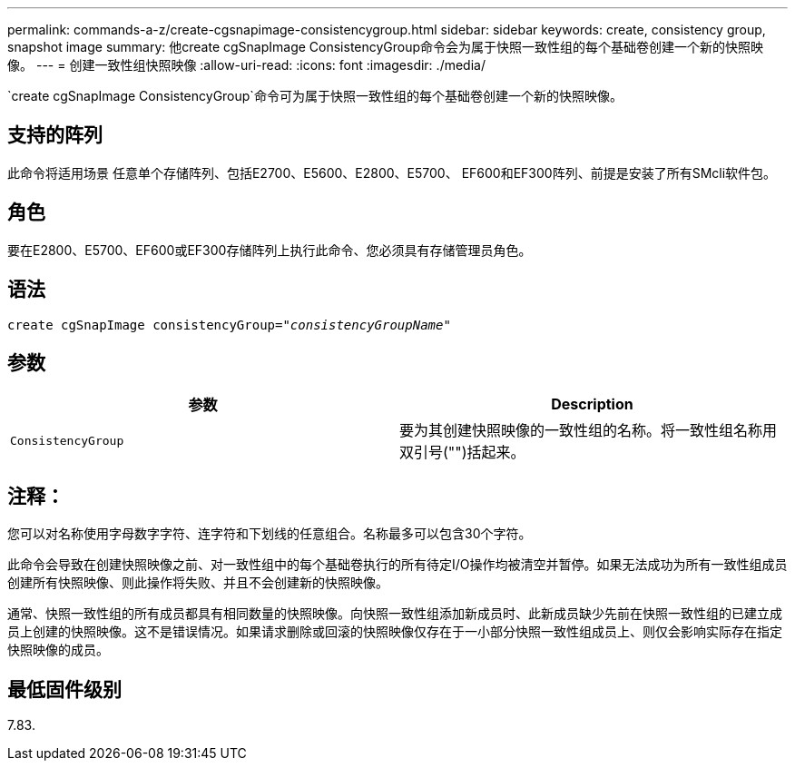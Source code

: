 ---
permalink: commands-a-z/create-cgsnapimage-consistencygroup.html 
sidebar: sidebar 
keywords: create, consistency group, snapshot image 
summary: 他create cgSnapImage ConsistencyGroup命令会为属于快照一致性组的每个基础卷创建一个新的快照映像。 
---
= 创建一致性组快照映像
:allow-uri-read: 
:icons: font
:imagesdir: ./media/


[role="lead"]
`create cgSnapImage ConsistencyGroup`命令可为属于快照一致性组的每个基础卷创建一个新的快照映像。



== 支持的阵列

此命令将适用场景 任意单个存储阵列、包括E2700、E5600、E2800、E5700、 EF600和EF300阵列、前提是安装了所有SMcli软件包。



== 角色

要在E2800、E5700、EF600或EF300存储阵列上执行此命令、您必须具有存储管理员角色。



== 语法

[listing, subs="+macros"]
----
create cgSnapImage consistencyGroup=pass:quotes[_"consistencyGroupName"_]
----


== 参数

|===
| 参数 | Description 


 a| 
`ConsistencyGroup`
 a| 
要为其创建快照映像的一致性组的名称。将一致性组名称用双引号("")括起来。

|===


== 注释：

您可以对名称使用字母数字字符、连字符和下划线的任意组合。名称最多可以包含30个字符。

此命令会导致在创建快照映像之前、对一致性组中的每个基础卷执行的所有待定I/O操作均被清空并暂停。如果无法成功为所有一致性组成员创建所有快照映像、则此操作将失败、并且不会创建新的快照映像。

通常、快照一致性组的所有成员都具有相同数量的快照映像。向快照一致性组添加新成员时、此新成员缺少先前在快照一致性组的已建立成员上创建的快照映像。这不是错误情况。如果请求删除或回滚的快照映像仅存在于一小部分快照一致性组成员上、则仅会影响实际存在指定快照映像的成员。



== 最低固件级别

7.83.
